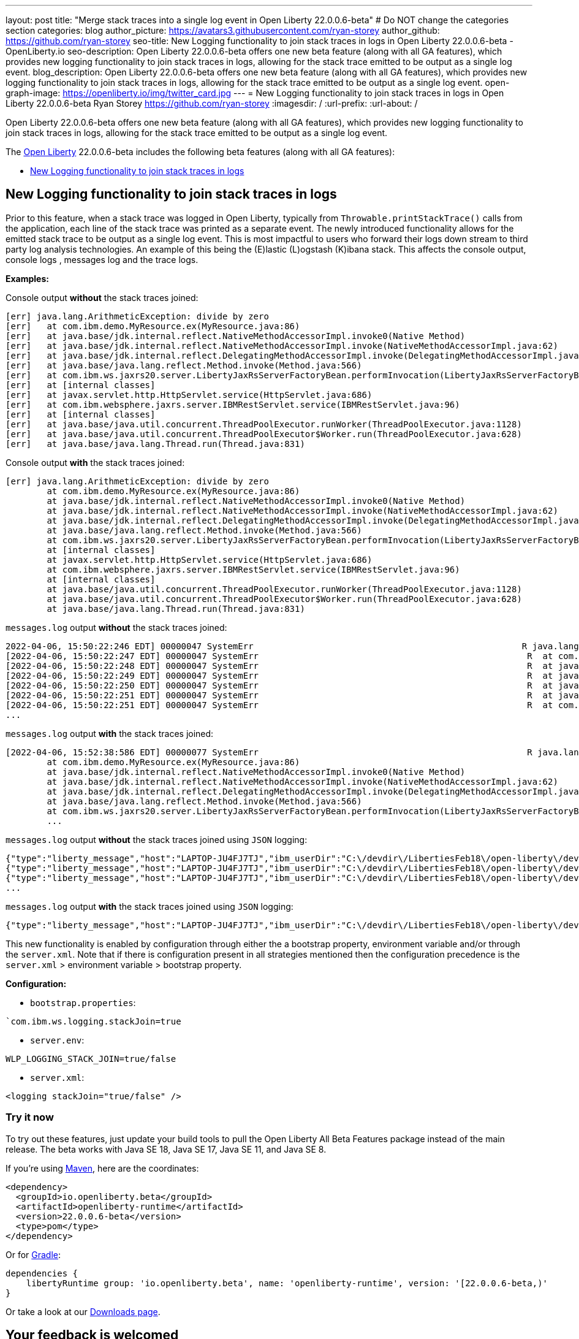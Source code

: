 ---
layout: post
title: "Merge stack traces into a single log event in Open Liberty 22.0.0.6-beta"
# Do NOT change the categories section
categories: blog
author_picture: https://avatars3.githubusercontent.com/ryan-storey
author_github: https://github.com/ryan-storey
seo-title: New Logging functionality to join stack traces in logs in Open Liberty 22.0.0.6-beta - OpenLiberty.io
seo-description: Open Liberty 22.0.0.6-beta offers one new beta feature (along with all GA features), which provides new logging functionality to join stack traces in logs, allowing for the stack trace emitted to be output as a single log event.
blog_description: Open Liberty 22.0.0.6-beta offers one new beta feature (along with all GA features), which provides new logging functionality to join stack traces in logs, allowing for the stack trace emitted to be output as a single log event.
open-graph-image: https://openliberty.io/img/twitter_card.jpg
---
= New Logging functionality to join stack traces in logs in Open Liberty 22.0.0.6-beta
Ryan Storey <https://github.com/ryan-storey>
:imagesdir: /
:url-prefix:
:url-about: /
//Blank line here is necessary before starting the body of the post.

Open Liberty 22.0.0.6-beta offers one new beta feature (along with all GA features), which provides new logging functionality to join stack traces in logs, allowing for the stack trace emitted to be output as a single log event.

The link:{url-about}[Open Liberty] 22.0.0.6-beta includes the following beta features (along with all GA features):

* <<logging, New Logging functionality to join stack traces in logs>>

[#logging]
== New Logging functionality to join stack traces in logs

Prior to this feature, when a stack trace was logged in Open Liberty, typically from `Throwable.printStackTrace()` calls from the application, each line of the stack trace was printed as a separate event.
The newly introduced functionality allows for the emitted stack trace to be output as a single log event. This is most impactful to users who forward their logs down stream to third party log analysis technologies. An example of this being the (E)lastic (L)ogstash (K)ibana stack.   This affects the console output, console logs , messages log and the trace logs.

*Examples:*

Console output *without* the stack traces joined:
[source, role="no_copy"]
----
[err] java.lang.ArithmeticException: divide by zero
[err]   at com.ibm.demo.MyResource.ex(MyResource.java:86)
[err]   at java.base/jdk.internal.reflect.NativeMethodAccessorImpl.invoke0(Native Method)
[err]   at java.base/jdk.internal.reflect.NativeMethodAccessorImpl.invoke(NativeMethodAccessorImpl.java:62)
[err]   at java.base/jdk.internal.reflect.DelegatingMethodAccessorImpl.invoke(DelegatingMethodAccessorImpl.java:43)
[err]   at java.base/java.lang.reflect.Method.invoke(Method.java:566)
[err]   at com.ibm.ws.jaxrs20.server.LibertyJaxRsServerFactoryBean.performInvocation(LibertyJaxRsServerFactoryBean.java:656)
[err]   at [internal classes]
[err]   at javax.servlet.http.HttpServlet.service(HttpServlet.java:686)
[err]   at com.ibm.websphere.jaxrs.server.IBMRestServlet.service(IBMRestServlet.java:96)
[err]   at [internal classes]
[err]   at java.base/java.util.concurrent.ThreadPoolExecutor.runWorker(ThreadPoolExecutor.java:1128)
[err]   at java.base/java.util.concurrent.ThreadPoolExecutor$Worker.run(ThreadPoolExecutor.java:628)
[err]   at java.base/java.lang.Thread.run(Thread.java:831)
----

Console output *with* the stack traces joined:

[source, role="no_copy"]
----
[err] java.lang.ArithmeticException: divide by zero
        at com.ibm.demo.MyResource.ex(MyResource.java:86)
        at java.base/jdk.internal.reflect.NativeMethodAccessorImpl.invoke0(Native Method)
        at java.base/jdk.internal.reflect.NativeMethodAccessorImpl.invoke(NativeMethodAccessorImpl.java:62)
        at java.base/jdk.internal.reflect.DelegatingMethodAccessorImpl.invoke(DelegatingMethodAccessorImpl.java:43)
        at java.base/java.lang.reflect.Method.invoke(Method.java:566)
        at com.ibm.ws.jaxrs20.server.LibertyJaxRsServerFactoryBean.performInvocation(LibertyJaxRsServerFactoryBean.java:656)
        at [internal classes]
        at javax.servlet.http.HttpServlet.service(HttpServlet.java:686)
        at com.ibm.websphere.jaxrs.server.IBMRestServlet.service(IBMRestServlet.java:96)
        at [internal classes]
        at java.base/java.util.concurrent.ThreadPoolExecutor.runWorker(ThreadPoolExecutor.java:1128)
        at java.base/java.util.concurrent.ThreadPoolExecutor$Worker.run(ThreadPoolExecutor.java:628)
        at java.base/java.lang.Thread.run(Thread.java:831)
----

`messages.log` output *without* the stack traces joined:

[source, role="no_copy"]
----
2022-04-06, 15:50:22:246 EDT] 00000047 SystemErr                                                    R java.lang.ArithmeticException: divide by zero
[2022-04-06, 15:50:22:247 EDT] 00000047 SystemErr                                                    R 	at com.ibm.demo.MyResource.ex(MyResource.java:86)
[2022-04-06, 15:50:22:248 EDT] 00000047 SystemErr                                                    R 	at java.base/jdk.internal.reflect.NativeMethodAccessorImpl.invoke0(Native Method)
[2022-04-06, 15:50:22:249 EDT] 00000047 SystemErr                                                    R 	at java.base/jdk.internal.reflect.NativeMethodAccessorImpl.invoke(NativeMethodAccessorImpl.java:62)
[2022-04-06, 15:50:22:250 EDT] 00000047 SystemErr                                                    R 	at java.base/jdk.internal.reflect.DelegatingMethodAccessorImpl.invoke(DelegatingMethodAccessorImpl.java:43)
[2022-04-06, 15:50:22:251 EDT] 00000047 SystemErr                                                    R 	at java.base/java.lang.reflect.Method.invoke(Method.java:566)
[2022-04-06, 15:50:22:251 EDT] 00000047 SystemErr                                                    R 	at com.ibm.ws.jaxrs20.server.LibertyJaxRsServerFactoryBean.performInvocation(LibertyJaxRsServerFactoryBean.java:656)
...
----

`messages.log` output *with* the stack traces joined:

[source, role="no_copy"]
----
[2022-04-06, 15:52:38:586 EDT] 00000077 SystemErr                                                    R java.lang.ArithmeticException: divide by zero
	at com.ibm.demo.MyResource.ex(MyResource.java:86)
	at java.base/jdk.internal.reflect.NativeMethodAccessorImpl.invoke0(Native Method)
	at java.base/jdk.internal.reflect.NativeMethodAccessorImpl.invoke(NativeMethodAccessorImpl.java:62)
	at java.base/jdk.internal.reflect.DelegatingMethodAccessorImpl.invoke(DelegatingMethodAccessorImpl.java:43)
	at java.base/java.lang.reflect.Method.invoke(Method.java:566)
	at com.ibm.ws.jaxrs20.server.LibertyJaxRsServerFactoryBean.performInvocation(LibertyJaxRsServerFactoryBean.java:656)
        ...
----

`messages.log` output *without* the stack traces joined using `JSON` logging:

[source, json, role="no_copy"]
----
{"type":"liberty_message","host":"LAPTOP-JU4FJ7TJ","ibm_userDir":"C:\/devdir\/LibertiesFeb18\/open-liberty\/dev\/build.image\/wlp\/usr\/","ibm_serverName":"sj","message":"java.lang.ArithmeticException: divide by zero","ibm_threadId":"00000034","ibm_datetime":"2022-04-20T13:41:37.605-0400","module":"SystemErr","loglevel":"SystemErr","ibm_methodName":"","ibm_className":"","ibm_sequence":"1650476497605_0000000000069","ext_thread":"Default Executor-thread-2"}
{"type":"liberty_message","host":"LAPTOP-JU4FJ7TJ","ibm_userDir":"C:\/devdir\/LibertiesFeb18\/open-liberty\/dev\/build.image\/wlp\/usr\/","ibm_serverName":"sj","message":"\tat com.ibm.demo.MyResource.ex(MyResource.java:86)","ibm_threadId":"00000034","ibm_datetime":"2022-04-20T13:41:37.616-0400","module":"SystemErr","loglevel":"SystemErr","ibm_methodName":"","ibm_className":"","ibm_sequence":"1650476497616_000000000006A","ext_thread":"Default Executor-thread-2"}
{"type":"liberty_message","host":"LAPTOP-JU4FJ7TJ","ibm_userDir":"C:\/devdir\/LibertiesFeb18\/open-liberty\/dev\/build.image\/wlp\/usr\/","ibm_serverName":"sj","message":"\tat java.base\/jdk.internal.reflect.NativeMethodAccessorImpl.invoke0(Native Method)","ibm_threadId":"00000034","ibm_datetime":"2022-04-20T13:41:37.626-0400","module":"SystemErr","loglevel":"SystemErr","ibm_methodName":"","ibm_className":"","ibm_sequence":"1650476497626_000000000006B","ext_thread":"Default Executor-thread-2"}
...
----

`messages.log` output *with* the stack traces joined using `JSON` logging:

[source, json, role="no_copy"]
----
{"type":"liberty_message","host":"LAPTOP-JU4FJ7TJ","ibm_userDir":"C:\/devdir\/LibertiesFeb18\/open-liberty\/dev\/build.image\/wlp\/usr\/","ibm_serverName":"sj","message":"java.lang.ArithmeticException: divide by zero\r\n\tat com.ibm.demo.MyResource.ex(MyResource.java:86)\r\n\tat java.base\/jdk.internal.reflect.NativeMethodAccessorImpl.invoke0(Native Method)\r\n\tat java.base\/jdk.internal.reflect.NativeMethodAccessorImpl.invoke(NativeMethodAccessorImpl.java:62)\r\n\tat java.base\/jdk.internal.reflect.DelegatingMethodAccessorImpl.invoke(DelegatingMethodAccessorImpl.java:43)\r\n\tat java.base\/java.lang.reflect.Method.invoke(Method.java:566)\r\n\tat com.ibm.ws.jaxrs20.server.LibertyJaxRsServerFactoryBean.performInvocation(LibertyJaxRsServerFactoryBean.java:656)\r\n\tat com.ibm.ws.jaxrs20.server.LibertyJaxRsInvoker.performInvocation(LibertyJaxRsInvoker.java:160)\r\n\tat org.apache.cxf.service.invoker.AbstractInvoker.invoke(AbstractInvoker.java:101)\r\n\tat com.ibm.ws.jaxrs20.server.LibertyJaxRsInvoker.invoke(LibertyJaxRsInvoker.java:273)\r\n\tat org.apache.cxf.jaxrs.JAXRSInvoker.invoke(JAXRSInvoker.java:213)\r\n\tat com.ibm.ws.jaxrs20.server.LibertyJaxRsInvoker.invoke(LibertyJaxRsInvoker.java:444)\r\n\tat org.apache.cxf.jaxrs.JAXRSInvoker.invoke(JAXRSInvoker.java:112)\r\n\tat org.apache.cxf.interceptor.ServiceInvokerInterceptor$1.run(ServiceInvokerInterceptor.java:59)\r\n\tat org.apache.cxf.interceptor.ServiceInvokerInterceptor.handleMessage(ServiceInvokerInterceptor.java:96)\r\n\tat org.apache.cxf.phase.PhaseInterceptorChain.doIntercept(PhaseInterceptorChain.java:308)\r\n\tat org.apache.cxf.transport.ChainInitiationObserver.onMessage(ChainInitiationObserver.java:123)\r\n\tat org.apache.cxf.transport.http.AbstractHTTPDestination.invoke(AbstractHTTPDestination.java:277)\r\n\tat com.ibm.ws.jaxrs20.endpoint.AbstractJaxRsWebEndpoint.invoke(AbstractJaxRsWebEndpoint.java:137)\r\n\tat com.ibm.websphere.jaxrs.server.IBMRestServlet.handleRequest(IBMRestServlet.java:146)\r\n\tat com.ibm.websphere.jaxrs.server.IBMRestServlet.doGet(IBMRestServlet.java:112)\r\n\tat javax.servlet.http.HttpServlet.service(HttpServlet.java:686)\r\n\tat com.ibm.websphere.jaxrs.server.IBMRestServlet.service(IBMRestServlet.java:96)\r\n\tat com.ibm.ws.webcontainer.servlet.ServletWrapper.service(ServletWrapper.java:1258)\r\n\tat com.ibm.ws.webcontainer.servlet.ServletWrapper.handleRequest(ServletWrapper.java:746)\r\n\tat com.ibm.ws.webcontainer.servlet.ServletWrapper.handleRequest(ServletWrapper.java:443)\r\n\tat com.ibm.ws.webcontainer.filter.WebAppFilterManager.invokeFilters(WebAppFilterManager.java:1227)\r\n\tat com.ibm.ws.webcontainer.filter.WebAppFilterManager.invokeFilters(WebAppFilterManager.java:1011)\r\n\tat com.ibm.ws.webcontainer.servlet.CacheServletWrapper.handleRequest(CacheServletWrapper.java:75)\r\n\tat com.ibm.ws.webcontainer40.servlet.CacheServletWrapper40.handleRequest(CacheServletWrapper40.java:85)\r\n\tat com.ibm.ws.webcontainer.WebContainer.handleRequest(WebContainer.java:938)\r\n\tat com.ibm.ws.webcontainer.osgi.DynamicVirtualHost$2.run(DynamicVirtualHost.java:281)\r\n\tat com.ibm.ws.http.dispatcher.internal.channel.HttpDispatcherLink$TaskWrapper.run(HttpDispatcherLink.java:1184)\r\n\tat com.ibm.ws.http.dispatcher.internal.channel.HttpDispatcherLink.wrapHandlerAndExecute(HttpDispatcherLink.java:453)\r\n\tat com.ibm.ws.http.dispatcher.internal.channel.HttpDispatcherLink.ready(HttpDispatcherLink.java:412)\r\n\tat com.ibm.ws.http.channel.internal.inbound.HttpInboundLink.handleDiscrimination(HttpInboundLink.java:566)\r\n\tat com.ibm.ws.http.channel.internal.inbound.HttpInboundLink.handleNewRequest(HttpInboundLink.java:500)\r\n\tat com.ibm.ws.http.channel.internal.inbound.HttpInboundLink.processRequest(HttpInboundLink.java:360)\r\n\tat com.ibm.ws.http.channel.internal.inbound.HttpInboundLink.ready(HttpInboundLink.java:327)\r\n\tat com.ibm.ws.tcpchannel.internal.NewConnectionInitialReadCallback.sendToDiscriminators(NewConnectionInitialReadCallback.java:167)\r\n\tat com.ibm.ws.tcpchannel.internal.NewConnectionInitialReadCallback.complete(NewConnectionInitialReadCallback.java:75)\r\n\tat com.ibm.ws.tcpchannel.internal.WorkQueueManager.requestComplete(WorkQueueManager.java:514)\r\n\tat com.ibm.ws.tcpchannel.internal.WorkQueueManager.attemptIO(WorkQueueManager.java:584)\r\n\tat com.ibm.ws.tcpchannel.internal.WorkQueueManager.workerRun(WorkQueueManager.java:968)\r\n\tat com.ibm.ws.tcpchannel.internal.WorkQueueManager$Worker.run(WorkQueueManager.java:1057)\r\n\tat com.ibm.ws.threading.internal.ExecutorServiceImpl$RunnableWrapper.run(ExecutorServiceImpl.java:245)\r\n\tat java.base\/java.util.concurrent.ThreadPoolExecutor.runWorker(ThreadPoolExecutor.java:1128)\r\n\tat java.base\/java.util.concurrent.ThreadPoolExecutor$Worker.run(ThreadPoolExecutor.java:628)\r\n\tat java.base\/java.lang.Thread.run(Thread.java:831)","ibm_threadId":"00000060","ibm_datetime":"2022-04-20T13:42:26.365-0400","module":"SystemErr","loglevel":"SystemErr","ibm_methodName":"","ibm_className":"","ibm_sequence":"1650476546365_0000000000099","ext_thread":"Default Executor-thread-38"}
----

This new functionality is enabled by configuration through either the a bootstrap property, environment variable and/or through the `server.xml`. Note that if there is configuration present in all strategies mentioned then the configuration precedence is the `server.xml` > environment variable > bootstrap property.

*Configuration:*

- `bootstrap.properties`: 
[source]
----
`com.ibm.ws.logging.stackJoin=true
----
- `server.env`: 
[source]
----
WLP_LOGGING_STACK_JOIN=true/false
----
- `server.xml`: 
[source,xml]
----
<logging stackJoin="true/false" />
----

[#run]
=== Try it now 

To try out these features, just update your build tools to pull the Open Liberty All Beta Features package instead of the main release. The beta works with Java SE 18, Java SE 17, Java SE 11, and Java SE 8.

If you're using link:{url-prefix}/guides/maven-intro.html[Maven], here are the coordinates:

[source,xml]
----
<dependency>
  <groupId>io.openliberty.beta</groupId>
  <artifactId>openliberty-runtime</artifactId>
  <version>22.0.0.6-beta</version>
  <type>pom</type>
</dependency>
----

Or for link:{url-prefix}/guides/gradle-intro.html[Gradle]:

[source,gradle]
----
dependencies {
    libertyRuntime group: 'io.openliberty.beta', name: 'openliberty-runtime', version: '[22.0.0.6-beta,)'
}
----

Or take a look at our link:{url-prefix}/downloads/#runtime_betas[Downloads page].

[#feedback]
== Your feedback is welcomed

Let us know what you think on link:https://groups.io/g/openliberty[our mailing list]. If you hit a problem, link:https://stackoverflow.com/questions/tagged/open-liberty[post a question on StackOverflow]. If you hit a bug, link:https://github.com/OpenLiberty/open-liberty/issues[please raise an issue].


